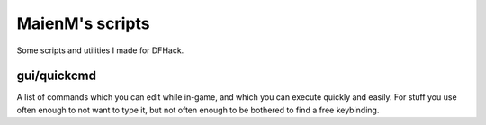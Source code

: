 ================
MaienM's scripts
================

Some scripts and utilities I made for DFHack.

gui/quickcmd
============
A list of commands which you can edit while in-game, and which you can execute
quickly and easily. For stuff you use often enough to not want to type it, but
not often enough to be bothered to find a free keybinding.
